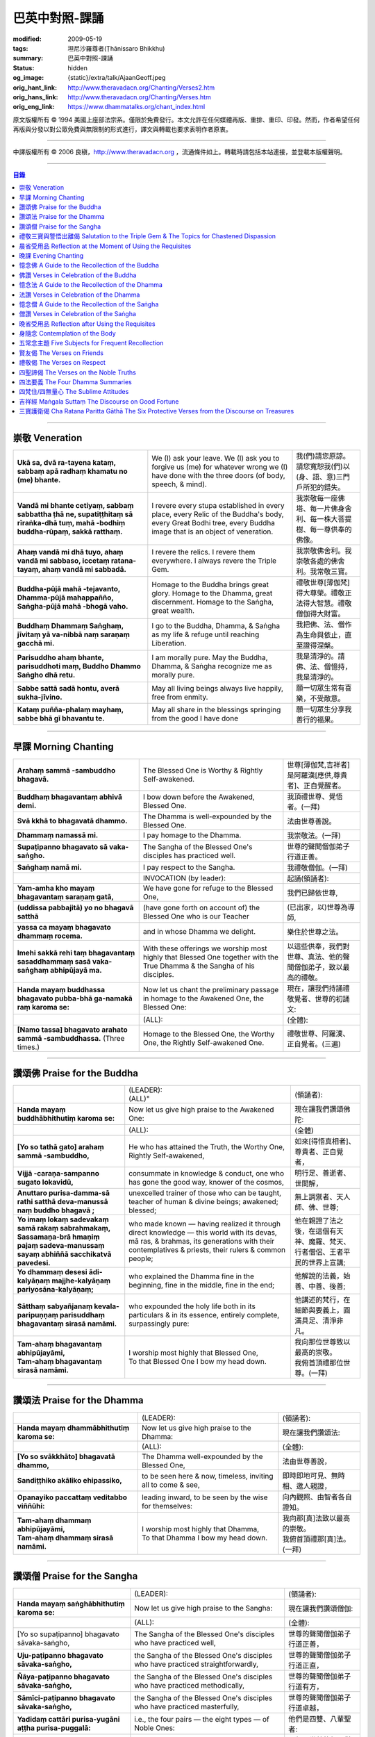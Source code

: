 巴英中對照-課誦
===============

:modified: 2009-05-19
:tags: 坦尼沙羅尊者(Ṭhānissaro Bhikkhu)
:summary: 巴英中對照-課誦
:status: hidden
:og_image: {static}/extra/talk/Ajaan\ Geoff.jpeg
:orig_hant_link: http://www.theravadacn.org/Chanting/Verses2.htm
:orig_hans_link: http://www.theravadacn.org/Chanting/Verses.htm
:orig_eng_link: https://www.dhammatalks.org/chant_index.html


.. role:: small
   :class: is-size-7


.. raw:: html

   <div class="columns">
     <div class="column has-background-grey-lighter is-two-thirds">

.. raw:: html

   <div class="container has-text-centered">
     <p class="title is-2">巴利經誦選譯</p>
     巴英中對照
     <br>
     <br>
     [英譯] 坦尼沙羅尊者
     <br>
     [中譯]良稹
     <br>
     <strong>
       from A Chanting Guide
       <br>
       by The Dhammayut Order in the United States of America
     </strong>
   </div>

.. raw:: html

   </div>
   <div class="column has-background-light">

原文版權所有 © 1994 美國上座部法宗系。僅限於免費發行。本文允許在任何媒體再版、重排、重印、印發。然而，作者希望任何再版與分發以對公眾免費與無限制的形式進行，譯文與轉載也要求表明作者原衷。

----

中譯版權所有 © 2006 良稹，http://www.theravadacn.org ，流通條件如上。轉載時請包括本站連接，並登載本版權聲明。

.. raw:: html

   </div>
   </div>

----

.. contents:: 目錄

----

.. _veneration:

崇敬 Veneration
+++++++++++++++

.. list-table::
   :class: table is-bordered is-striped is-narrow stack-th-td-on-mobile
   :widths: auto

   * - | **Ukā sa, dvā ra-tayena kataṃ, sabbaṃ apā radhaṃ khamatu no (me) bhante.**
     - | We (I) ask your leave. We (I) ask you to forgive us (me) for whatever wrong we (I) have done with the three doors (of body, speech, & mind).
     - | 我(們)請您原諒。請您寬恕我(們)以(身、語、意)三門戶所犯的錯失。

   * - | **Vandā mi bhante cetiyaṃ, sabbaṃ sabbattha ṭhā ne, supatiṭṭhitaṃ sā rīraṅka-dhā tuṃ, mahā -bodhiṃ buddha-rūpaṃ, sakkā ratthaṃ.**
     - | I revere every stupa established in every place, every Relic of the Buddha's body, every Great Bodhi tree, every Buddha image that is an object of veneration.
     - | 我崇敬每一座佛塔、每一片佛身舍利、每一株大菩提樹、每一尊供奉的佛像。

   * - | **Ahaṃ vandā mi dhā tuyo, ahaṃ vandā mi sabbaso, iccetaṃ ratana-tayaṃ, ahaṃ vandā mi sabbadā.**
     - | I revere the relics. I revere them everywhere. I always revere the Triple Gem.
     - | 我崇敬佛舍利。我崇敬各處的佛舍利。我常敬三寶。

   * - | **Buddha-pūjā  mahā -tejavanto, Dhamma-pūjā  mahappañño, Saṅgha-pūjā  mahā -bhogā vaho.**
     - | Homage to the Buddha brings great glory. Homage to the Dhamma, great discernment. Homage to the Saṅgha, great wealth.
     - | 禮敬世尊\ :small:`[薄伽梵]`\ 得大尊榮。禮敬正法得大智慧。禮敬僧伽得大財富。

   * - | **Buddhaṃ Dhammaṃ Saṅghaṃ, jīvitaṃ yā va-nibbā naṃ saraṇaṃ gacchā mi.**
     - | I go to the Buddha, Dhamma, & Saṅgha as my life & refuge until reaching Liberation.
     - | 我把佛、法、僧作為生命與依止，直至證得涅槃。

   * - | **Parisuddho ahaṃ bhante, parisuddhoti maṃ, Buddho Dhammo Saṅgho dhā retu.**
     - | I am morally pure. May the Buddha, Dhamma, & Saṅgha recognize me as morally pure.
     - | 我是清淨的。請佛、法、僧憶持，我是清淨的。

   * - | **Sabbe sattā sadā hontu, averā sukha-jīvino.**
     - | May all living beings always live happily, free from enmity.
     - | 願一切眾生常有喜樂，不受敵意。

   * - | **Kataṃ puñña-phalaṃ mayhaṃ, sabbe bhā gī bhavantu te.**
     - | May all share in the blessings springing from the good I have done
     - | 願一切眾生分享我善行的福果。

----

.. _morning-chanting:

早課 Morning Chanting
+++++++++++++++++++++

.. list-table::
   :class: table is-bordered is-striped is-narrow stack-th-td-on-mobile
   :widths: auto

   * - | **Arahaṃ sammā -sambuddho bhagavā.**
     - | The Blessed One is Worthy & Rightly Self-awakened.
     - | 世尊\ :small:`[薄伽梵,吉祥者]`\ 是阿羅漢\ :small:`[應供,尊貴者]`\ 、正自覺醒者。

   * - | **Buddhaṃ bhagavantaṃ abhivā demi.**
     - | I bow down before the Awakened, Blessed One.
     - | 我頂禮世尊、覺悟者。(一拜)

   * - | **Svā kkhā to bhagavatā dhammo.**
     - | The Dhamma is well-expounded by the Blessed One.
     - | 法由世尊善說。

   * - | **Dhammaṃ namassā mi.**
     - | I pay homage to the Dhamma.
     - | 我崇敬法。(一拜)

   * - | **Supaṭipanno bhagavato sā vaka-saṅgho.**
     - | The Sangha of the Blessed One's disciples has practiced well.
     - | 世尊的聲聞僧伽弟子行道正善。

   * - | **Saṅghaṃ namā mi.**
     - | I pay respect to the Sangha.
     - | 我禮敬僧伽。(一拜)

   * - |
     - | INVOCATION (by leader):
     - | 起誦(領誦者):

   * - | **Yam-amha kho mayaṃ bhagavantaṃ saraṇaṃ gatā,**
     - | We have gone for refuge to the Blessed One,
     - | 我們已歸依世尊,

   * - | **(uddissa pabbajitā) yo no bhagavā satthā**
     - | (have gone forth on account of) the Blessed One who is our Teacher
     - | (已出家，以)世尊為導師,

   * - | **yassa ca mayaṃ bhagavato dhammaṃ rocema.**
     - | and in whose Dhamma we delight.
     - | 樂住於世尊之法。

   * - | **Imehi sakkā rehi taṃ bhagavantaṃ sasaddhammaṃ sasā vaka-saṅghaṃ abhipūjayā ma.**
     - | With these offerings we worship most highly that Blessed One together with the True Dhamma & the Sangha of his disciples.
     - | 以這些供奉，我們對世尊、真法、他的聲聞僧伽弟子，致以最高的禮敬。

   * - | **Handa mayaṃ buddhassa bhagavato pubba-bhā ga-namakā raṃ karoma se:**
     - | Now let us chant the preliminary passage in homage to the Awakened One, the Blessed One:
     - | 現在，讓我們持誦禮敬覺者、世尊的初誦文:

   * - |
     - | (ALL):
     - | (全體):
   * - | **[Namo tassa] bhagavato arahato sammā -sambuddhassa.** (Three times.)
     - | Homage to the Blessed One, the Worthy One, the Rightly Self-awakened One.
     - | 禮敬世尊、阿羅漢、正自覺者。(三遍)

----

讚頌佛 Praise for the Buddha
++++++++++++++++++++++++++++

.. list-table::
   :class: table is-bordered is-striped is-narrow stack-th-td-on-mobile
   :widths: auto

   * - |
     - | (LEADER):
       | (ALL)"
     - | (領誦者):

   * - | **Handa mayaṃ buddhābhithutiṃ karoma se:**
     - | Now let us give high praise to the Awakened One:
     - | 現在讓我們讚頌佛陀:

   * - |
     - | (ALL):
     - | (全體)

   * - | **[Yo so tathā gato] arahaṃ sammā -sambuddho,**
     - | He who has attained the Truth, the Worthy One, Rightly Self-awakened,
     - | 如來\ :small:`[得悟真相者]`\ 、尊貴者、正自覺者，

   * - | **Vijjā -caraṇa-sampanno sugato lokavidū,**
     - | consummate in knowledge & conduct, one who has gone the good way, knower of the cosmos,
     - | 明行足、善逝者、世間解，

   * - | **Anuttaro purisa-damma-sā rathi satthā  deva-manussā naṃ buddho bhagavā ;**
     - | unexcelled trainer of those who can be taught, teacher of human & divine beings; awakened; blessed;
     - | 無上調禦者、天人師、佛、世尊;

   * - | **Yo imaṃ lokaṃ sadevakaṃ samā rakaṃ sabrahmakaṃ,**
       | **Sassamaṇa-brā hmaṇiṃ pajaṃ sadeva-manussaṃ sayaṃ abhiññā  sacchikatvā  pavedesi.**
     - | who made known — having realized it through direct knowledge — this world with its devas, mā ras, & brahmas, its generations with their contemplatives & priests, their rulers & common people;
     - | 他在親證了法之後，在這個有天神、魔羅、梵天、行者僧侶、王者平民的世界上宣講;

   * - | **Yo dhammaṃ desesi ādi-kalyāṇaṃ majjhe-kalyāṇaṃ pariyosāna-kalyāṇaṃ;**
     - | who explained the Dhamma fine in the beginning, fine in the middle, fine in the end;
     - | 他解說的法義，始善、中善、後善;

   * - | **Sātthaṃ sabyañjanaṃ kevala-paripuṇṇaṃ parisuddhaṃ bhagavantaṃ sirasā namāmi.**
     - | who expounded the holy life both in its particulars & in its essence, entirely complete, surpassingly pure:
     - | 他講述的梵行，在細節與要義上，圓滿具足、清淨非凡。

   * - | **Tam-ahaṃ bhagavantaṃ abhipūjayāmi,**
       | **Tam-ahaṃ bhagavantaṃ sirasā namāmi.**
     - | I worship most highly that Blessed One,
       | To that Blessed One I bow my head down.
     - | 我向那位世尊致以最高的崇敬。
       | 我俯首頂禮那位世尊。(一拜)

----

讚頌法 Praise for the Dhamma
++++++++++++++++++++++++++++

.. list-table::
   :class: table is-bordered is-striped is-narrow stack-th-td-on-mobile
   :widths: auto

   * - |
     - | (LEADER):
     - | (領誦者):

   * - | **Handa mayaṃ dhammābhithutiṃ karoma se:**
     - | Now let us give high praise to the Dhamma:
     - | 現在讓我們讚頌法:

   * - |
     - | (ALL):
     - | (全體):

   * - | **[Yo so svākkhāto] bhagavatā dhammo,**
     - | The Dhamma well-expounded by the Blessed One,
     - | 法由世尊善說，

   * - | **Sandiṭṭhiko akāliko ehipassiko,**
     - | to be seen here & now, timeless, inviting all to come & see,
     - | 即時即地可見、無時相、邀人親證，

   * - | **Opanayiko paccattaṃ veditabbo viññūhi:**
     - | leading inward, to be seen by the wise for themselves:
     - | 向內觀照、由智者各自證知。

   * - | **Tam-ahaṃ dhammaṃ abhipūjayāmi,**
       | **Tam-ahaṃ dhammaṃ sirasā namāmi.**
     - | I worship most highly that Dhamma,
       | To that Dhamma I bow my head down.
     - | 我向那\ :small:`[真]`\ 法致以最高的崇敬。
       | 我俯首頂禮那\ :small:`[真]`\ 法。(一拜)

----

讚頌僧 Praise for the Sangha
++++++++++++++++++++++++++++

.. list-table::
   :class: table is-bordered is-striped is-narrow stack-th-td-on-mobile
   :widths: auto

   * - |
     - | (LEADER):
     - | (領誦者):

   * - | **Handa mayaṃ saṅghābhithutiṃ karoma se:**
     - | Now let us give high praise to the Sangha:
     - | 現在讓我們讚頌僧伽:

   * - |
     - | (ALL):
     - | (全體):

   * - | [Yo so supaṭipanno] bhagavato sāvaka-saṅgho,
     - | The Sangha of the Blessed One's disciples who have practiced well,
     - | 世尊的聲聞僧伽弟子行道正善，

   * - | **Uju-paṭipanno bhagavato sāvaka-saṅgho,**
     - | the Sangha of the Blessed One's disciples who have practiced straightforwardly,
     - | 世尊的聲聞僧伽弟子行道正直，

   * - | **Ñāya-paṭipanno bhagavato sāvaka-saṅgho,**
     - | the Sangha of the Blessed One's disciples who have practiced methodically,
     - | 世尊的聲聞僧伽弟子行道有方，

   * - | **Sāmīci-paṭipanno bhagavato sāvaka-saṅgho,**
     - | the Sangha of the Blessed One's disciples who have practiced masterfully,
     - | 世尊的聲聞僧伽弟子行道卓越，

   * - | **Yadidaṃ cattāri purisa-yugāni aṭṭha purisa-puggalā:**
     - | i.e., the four pairs — the eight types — of Noble Ones:
     - | 他們是四雙、八輩聖者:

   * - | **Esa bhagavato sāvaka-saṅgho —**
     - | That is the Sangha of the Blessed One's disciples —
     - | 那便是世尊的聲聞僧伽弟子——

   * - | **Āhuneyyo pāhuneyyo dakkhiṇeyyo añjali-karaṇīyo,**
     - | worthy of gifts, worthy of hospitality, worthy of offerings, worthy of respect,
     - | 值得佈施、值得禮遇、值得供養、值得尊敬，

   * - | **Anuttaraṃ puññakkhettaṃ lokassa:**
     - | the incomparable field of merit for the world:
     - | 是世界的無上福田:

   * - | **Tam-ahaṃ saṅghaṃ abhipūjayāmi,**
       | **Tam-ahaṃ saṅghaṃ sirasā namāmi.**
     - | I worship most highly that Sangha,
       | To that Sangha I bow my head down.
     - | 我向那個僧伽致以最高的崇敬。
       | 我俯首頂禮那個僧伽。(一拜)

----

禮敬三寶與警悟出離偈 Salutation to the Triple Gem & The Topics for Chastened Dispassion
+++++++++++++++++++++++++++++++++++++++++++++++++++++++++++++++++++++++++++++++++++++++

.. list-table::
   :class: table is-bordered is-striped is-narrow stack-th-td-on-mobile
   :widths: auto

   * - |
     - | (LEADER):
     - | (領誦者):

   * - | **Handa mayaṃ ratanattayappaṇāma-gāthāyo ceva saṃvega-vatthu-paridīpaka-pāṭhañca bhaṇāma se:**
     - | Now let us recite the stanzas in salutation to the Triple Gem together with the passage on the topics inspiring a sense of chastened dispassion:
     - | 現在讓我們誦持禮敬三寶與警悟出離偈:

   * - |
     - | (ALL):
     - | (全體):

   * - | **[Buddho susuddho] karuṇā-mahaṇṇavo,**
       | **Yoccanta-suddhabbara-ñāṇa-locano,**
       | **Lokassa pāpūpakilesa-ghātako:**
       | **Vandāmi buddhaṃ aham-ādarena taṃ.**
     - | The Buddha, well-purified, with ocean-like compassion,
       | Possessed of the eye of knowledge completely purified,
       | Destroyer of the evils & corruptions of the world:
       | I revere that Buddha with devotion.
     - | 佛陀圓滿清淨，悲心似海，擁有具足清淨的智慧眼，
       | 是世間邪惡與垢染的摧毀者，我虔誠地禮敬那位佛陀。

   * - | **Dhammo padīpo viya tassa satthuno,**
       | **Yo magga-pākāmata-bhedabhinnako,**
       | **Lokuttaro yo ca tad-attha-dīpano:**
       | **Vandāmi dhammaṃ aham-ādarena taṃ.**
     - | The Teacher's Dhamma, like a lamp,
       | divided into Path, Fruition, & the Deathless,
       | both transcendent (itself) & showing the way to that goal:
       | I revere that Dhamma with devotion.
     - | 世尊之法，如一盞明燈，分爲道、果、涅槃，
       | 既自超世、又指明超世之道，我虔誠地禮敬那樣的法。

   * - | **Saṅgho sukhettābhyatikhetta-saññito,**
       | **Yo diṭṭha-santo sugatānubodhako,**
       | **Lolappahīno ariyo sumedhaso:**
       | **Vandāmi saṅghaṃ aham-ādarena taṃ.**
     - | The Sangha, called a field better than the best,
       | who have seen peace, awakening after the one gone the good way,
       | who have abandoned carelessness — the noble ones, the wise:
       | I revere that Sangha with devotion.
     - | 僧伽被稱爲無上福田，他們追隨善逝者證得寧靜、覺醒，
       | 已斷除不慎——是聖者與智者:
       | 我虔誠地禮敬那個僧伽。

   * - | **Iccevam-ekant'abhipūjaneyyakaṃ,**
       | **Vatthuttayaṃ vandayatābhisaṅkhataṃ,**
       | **Puññaṃ mayā yaṃ mama sabbupaddavā,**
       | **Mā hontu ve tassa pabhāva-siddhiyā.**
     - | By the power of the merit I have made
       | in giving reverence to the Triple Gem
       | worthy of only the highest homage,
       | may all my obstructions cease to be.
     - | 三寶值得最高的禮敬，以此崇敬三寶的福德之力，願我的一切障礙止息。

   * - | **Idha tathāgato loke uppanno arahaṃ sammā-sambuddho,**
     - | Here, One attained to the Truth, Worthy & Rightly Self-awakened, has appeared in the world,
     - | 在此，如來、阿羅漢、正自覺悟者，已現於世，

   * - | **Dhammo ca desito niyyāniko upasamiko parinibbāniko sambodhagāmī sugatappavedito.**
     - | And Dhamma is explained, leading out (of samsara), calming, tending toward total Nibbana, going to self-awakening, declared by one who has gone the good way.
     - | 所講解的法，引導出離(輪迴)、得寧靜、趨向究竟涅槃、得自覺醒、由善逝者宣說。

   * - | **Mayan-taṃ dhammaṃ sutvā evaṃ jānāma,**
     - | Having heard the Dhamma, we know this:
     - | 我們聞法而知:

   * - | **Jātipi dukkhā jarāpi dukkhā maraṇampi dukkhaṃ,**
     - | Birth is stressful, aging is stressful, death is stressful,
     - | 生苦、老苦、 死苦，

   * - | **Soka-parideva-dukkha-domanassupāyāsāpi dukkhā,**
     - | Sorrow, lamentation, pain, distress, & despair are stressful,
     - | 憂、哀、痛、悲、慘苦,

   * - | **Appiyehi sampayogo dukkho piyehi vippayogo dukkho yamp'icchaṃ na labhati tampi dukkhaṃ,**
     - | Association with things disliked is stressful, separation from things liked is stressful, not getting what one wants is stressful,
     - | 與不愛者相處苦、與愛者離別苦、所求不得苦,

   * - | **Saṅkhittena pañcupādānakkhandhā dukkhā,**
     - | In short, the five clinging-aggregates are stressful,
     - | 簡言之，五種執取之蘊苦，

   * - | **Seyyathīdaṃ:**
     - | Namely:
     - | 即:

   * - | **Rūpūpādānakkhandho,**
     - | Form as a clinging-aggregate,
     - | 色爲執蘊，

   * - | **Vedanūpādānakkhandho,**
     - | Feeling as a clinging-aggregate,
     - | 受爲執蘊，

   * - | **Saññūpādānakkhandho,**
     - | Perception as a clinging-aggregate,
     - | 想爲執蘊，

   * - | **Saṅkhārūpādānakkhandho,**
     - | Mental processes as a clinging-aggregate,
     - | 行爲執蘊，

   * - | **Viññāṇūpādānakkhandho.**
     - | Consciousness as a clinging-aggregate.
     - | 識爲執蘊，

   * - | **Yesaṃ pariññāya,**
       | **Dharamāno so bhagavā,**
       | **Evaṃ bahulaṃ sāvake vineti,**
     - | So that they might fully understand this, the Blessed One, while still alive, often instructed his listeners in this way;
     - | 世尊住世時，爲使聽衆詳解這\ :small:`[五蘊]`\ ，常如是教誨弟子，

   * - | **Evaṃ bhāgā ca panassa bhagavato sāvakesu anusāsanī,**
       | **Bahulaṃ pavattati:**
     - | Many times did he emphasize this part of his admonition:
     - | 曾多次強調這段教誡:

   * - | **"Rūpaṃ aniccaṃ,**
     - | "Form is inconstant,
     - | 色無常，

   * - | **Vedanā aniccā,**
     - | Feeling is inconstant,
     - | 受無常，

   * - | **Saññā aniccā,**
     - | Perception is inconstant,
     - | 想無常，

   * - | **Saṅkhārā aniccā,**
     - | Mental processes are inconstant,
     - | 行無常，

   * - | **Viññāṇaṃ aniccaṃ,**
     - | Consciousness is inconstant,
     - | 識無常，

   * - | **Rūpaṃ anattā,**
     - | Form is not-self,
     - | 色非我，

   * - | **Vedanā anattā,**
     - | Feeling is not-self,
     - | 受非我，

   * - | **Saññā anattā,**
     - | Perception is not-self,
     - | 想非我，

   * - | **Saṅkhārā anattā,**
     - | Mental processes are not-self,
     - | 行非我，

   * - | **Viññāṇaṃ anattā,**
     - | Consciousness is not-self,
     - | 識非我，

   * - | **Sabbe saṅkhārā aniccā,**
     - | All processes are inconstant,
     - | 諸行無常，

   * - | **Sabbe dhammā anattāti."**
     - | All phenomena are not-self."
     - | 諸法非我，

   * - | **Te** (WOMEN: **Tā**  女衆念: **Tā** )
       | **mayaṃ,**
       | **Otiṇṇāmha jātiyā jarā-maraṇena,**
       | **Sokehi paridevehi dukkhehi domanassehi upāyāsehi,**
       | **Dukkh'otiṇṇā dukkha-paretā,**
     - | All of us, beset by birth, aging, & death, by sorrows, lamentations, pains, distresses, & despairs, beset by stress, overcome with stress, (consider),
     - | 我們都爲生、老、死所困擾，爲憂、哀、痛、悲、慘所困擾，(這樣想:)

   * - | **"Appeva nām'imassa kevalassa dukkhakkhandhassa antakiriyā paññāyethāti!"**
     - | "O, that the end of this entire mass of suffering & stress might be known!"
     - | "啊，這一整團憂苦怎樣才能止息!"

   * - |
     - | * (MONKS & NOVICES):
     - | (比丘與沙彌誦):

   * - | **Cira-parinibbutampi taṃ bhagavantaṃ uddissa arahantaṃ sammā-sambuddhaṃ,**
       | **Saddhā agārasmā anagāriyaṃ pabbajitā.**
     - | Though the total Liberation of the Blessed One, the Worthy One, the Rightly Self-awakened One, was long ago, we have gone forth in faith from home to homelessness in dedication to him.
     - | 雖然世尊、阿羅漢、正自覺者入般涅槃爲時已久，我們信賴他、崇敬他而出家。

   * - | **Tasmiṃ bhagavati brahma-cariyaṃ carāma,**
     - | We practice that Blessed One's holy life,
     - | 我們修習世尊教導的梵行，

   * - | **(Bhikkhūnaṃ sikkhā-sājīva-samāpannā.**
     - | Fully endowed with the bhikkhus' training & livelihood.)
     - | (完整奉行比丘的訓練與生活。)

   * - | **Taṃ no brahma-cariyaṃ,**
       | **Imassa kevalassa dukkhakkhandhassa antakiriyāya saṃvattatu.**
     - | May this holy life of ours bring about the end of this entire mass of suffering & stress.
     - | 願我們的梵行之力，令這一整團憂苦止息。

   * - |
     - | * (OTHERS):
     - | (其餘者誦:)

   * - | **Cira-parinibbutampi taṃ bhagavantaṃ saraṇaṃ gatā,**
       | **Dhammañca bhikkhu-saṅghañca,**
     - | Though the total Liberation of the Blessed One, the Worthy One, the Rightly Self-awakened One, was long ago, we have gone for refuge in him, in the Dhamma, & in the Bhikkhu Sangha,
     - | 儘管世尊、阿羅漢、正自覺者入般涅槃為時已久，我們歸依佛、法、比丘僧伽，

   * - | **Tassa bhagavato sāsanaṃ yathā-sati yathā-balaṃ manasikaroma,**
       | **Anupaṭipajjāma,**
     - | We attend to the instruction of the Blessed One, as far as our mindfulness & strength will allow, and we practice accordingly.
     - | 我們奉行世尊的教誨，盡自己的念與力，如法修行。

   * - | **Sā sā no paṭipatti,**
       | **Imassa kevalassa dukkhakkhandhassa antakiriyāya saṃvattatu.**
     - | May this practice of ours bring about the end of this entire mass of suffering & stress.
     - | 願我們的修行之力，令這一整團憂苦止息。

----

.. _morning-reflection-requisites:

晨省受用品 Reflection at the Moment of Using the Requisites
+++++++++++++++++++++++++++++++++++++++++++++++++++++++++++

.. list-table::
   :class: table is-bordered is-striped is-narrow stack-th-td-on-mobile
   :widths: auto

   * - |
     - | (LEADER):
     - | (領誦者):

   * - | **Handa mayaṃ taṅkhaṇika-paccavekkhaṇa-pāṭhaṃ bhaṇāma se:**
     - | Now let us recite the passage for reflection at the moment (of using the requisites):
     - | 現在讓我們持誦當下省思(受用品)偈:

   * - |
     - | (ALL):
     - | (全體):

   * - | **[Paṭisaṅkhā yoniso] cīvaraṃ paṭisevāmi,**
     - | Considering it thoughtfully, I use the robe,
     - | 仔細省思，我用衣袍，

   * - | **Yāvadeva sītassa paṭighātāya,**
     - | Simply to counteract the cold,
     - | 只爲禦寒，

   * - | **Uṇhassa paṭighātāya,**
     - | To counteract the heat,
     - | 蔽熱，

   * - | **Ḍaṃsa-makasa-vātātapa-siriṃsapa-samphassānaṃ paṭighātāya,**
     - | To counteract the touch of flies, mosquitoes, wind, sun, & reptiles;
     - | 抵擋蚊蠅、風吹、日曬、爬蟲侵襲;

   * - | **Yāvadeva hirikopina-paṭicchādan'atthaṃ.**
     - | Simply for the purpose of covering the parts of the body that cause shame.
     - | 只爲遮蔽私處。

   * - | **Paṭisaṅkhā yoniso piṇḍapātaṃ paṭisevāmi,**
     - | Considering it thoughtfully, I use alms food,
     - | 仔細省思，我用缽食，

   * - | **Neva davāya na madāya na maṇḍanāya na vibhūsanāya,**
     - | Not playfully, nor for intoxication, nor for putting on bulk, nor for beautification,
     - | 非爲玩樂、非爲縱情、非爲增重、非爲美化，

   * - | **Yāvadeva imassa kāyassa ṭhitiyā yāpanāya vihiṃsuparatiyā brahma-cariyānuggahāya,**
     - | But simply for the survival & continuance of this body, for ending its afflictions, for the support of the holy life,
     - | 只爲這個色身的生存與維持、爲止其傷痛、爲繼續梵行，

   * - | **Iti purāṇañca vedanaṃ paṭihaṅkhāmi navañca vedanaṃ na uppādessāmi,**
     - | (Thinking,) Thus will I destroy old feelings (of hunger) and not create new feelings (from overeating).
     - | (要這樣思索:) 因此我要消除舊的(饑餓)之感，不造新的(飽漲)之感。

   * - | **Yātrā ca me bhavissati anavajjatā ca phāsu-vihāro cāti.**
     - | I will maintain myself, be blameless, & live in comfort.
     - | 我要自律、無咎、安住。

   * - | **Paṭisaṅkhā yoniso senāsanaṃ paṭisevāmi,**
     - | Considering it thoughtfully, I use the lodging,
     - | 仔細省思，我用房舍，

   * - | **Yāvadeva sītassa paṭighātāya,**
     - | Simply to counteract the cold,
     - | 只爲禦寒，

   * - | **Uṇhassa paṭighātāya,**
     - | To counteract the heat,
     - | 蔽熱，

   * - | **Ḍaṃsa-makasa-vātātapa-siriṃsapa-samphassānaṃ paṭighātāya,**
     - | To counteract the touch of flies, mosquitoes, wind, sun, & reptiles;
     - | 抵擋蚊蠅、風吹、日曬、爬蟲侵襲;

   * - | **Yāvadeva utuparissaya-vinodanaṃ paṭisallānārām'atthaṃ.**
     - | Simply for protection from the inclemencies of weather and for the enjoyment of seclusion.
     - | 只爲抵擋不良氣候、利於獨居。

   * - | **Paṭisaṅkhā yoniso gilāna-paccaya-bhesajja-parikkhāraṃ paṭisevāmi,**
     - | Considering them thoughtfully, I use medicinal requisites for curing the sick,
     - | 仔細省思，我用藥品治療疾病，

   * - | **Yāvadeva uppannānaṃ veyyābādhikānaṃ vedanānaṃ paṭighātāya,**
     - | Simply to counteract any pains of illness that have arisen,
     - | 只爲抵擋已有的病痛，

   * - | **Abyāpajjha-paramatāyāti.**
     - | And for maximum freedom from disease.
     - | 也爲盡量免染疾症。

----

.. _evening-chanting:

晚課 Evening Chanting
+++++++++++++++++++++

.. list-table::
   :class: table is-bordered is-striped is-narrow stack-th-td-on-mobile
   :widths: auto

   * - | **Arahaṃ sammā-sambuddho bhagavā.**
     - | The Blessed One is Worthy & Rightly Self-awakened.
     - | 世尊是尊貴的正自覺醒者。

   * - | **Buddhaṃ bhagavantaṃ abhivādemi.**
     - | I bow down before the Awakened, Blessed One.
     - | 我禮敬世尊、覺悟者。(一拜)

   * - | **Svākkhāto bhagavatā dhammo.**
     - | The Dhamma is well-expounded by the Blessed One.
     - | 法由世尊善爲解說。

   * - | **Dhammaṃ namassāmi.**
     - | I pay homage to the Dhamma.
     - | 我禮敬法。(一拜)

   * - | **Supaṭipanno bhagavato sāvaka-saṅgho.**
     - | The Sangha of the Blessed One's disciples has practiced well.
     - | 世尊的聲聞僧伽弟子行道正善。

   * - | **Saṅghaṃ namāmi.**
     - | I pay respect to the Sangha.
     - | 我禮敬僧伽。(一拜)

   * - |
     - | INVOCATION (by leader):
     - | 起誦(領誦者):

   * - | **Yam-amha kho mayaṃ bhagavantaṃ saraṇaṃ gatā,**
     - | We have gone for refuge to the Blessed One,
     - | 我們已歸依世尊,

   * - | **(uddissa pabbajitā) yo no bhagavā satthā**
     - | (have gone forth on account of) the Blessed One who is our Teacher
     - | (已出家，以)世尊爲導師,

   * - | **yassa ca mayaṃ bhagavato dhammaṃ rocema.**
     - | and in whose Dhamma we delight.
     - | 樂住於世尊之法。

   * - | **Imehi sakkārehi taṃ bhagavantaṃ sasaddhammaṃ sasāvaka-saṅghaṃ abhipūjayāma.**
     - | With these offerings we worship most highly that Blessed One together with the True Dhamma & the Saṅgha of his disciples.
     - | 以這些供奉，我們對世尊、真法、他的弟子僧伽，致以最高的禮敬。

   * - | **Handadāni mayantaṃ bhagavantaṃ vācāya abhigāyituṃ pubba-bhāga-namakārañceva buddhānussati-nayañca karoma se:**
     - | Now let us chant the preliminary passage in homage to the Blessed One, together with the guide to the recollection of the Buddha:
     - | 現在，讓我們誦持禮敬世尊與憶念佛陀的偈句:

   * - |
     - | (ALL):
     - | (全體):

   * - | **[Namo tassa] bhagavato arahato sammā-sambuddhassa.** (Three times.)
     - | Homage to the Blessed One, the Worthy One, the Rightly Self-awakened One.
     - | 禮敬世尊、阿羅漢、正自覺者。(三遍)

----

憶念佛 A Guide to the Recollection of the Buddha
++++++++++++++++++++++++++++++++++++++++++++++++

.. list-table::
   :class: table is-bordered is-striped is-narrow stack-th-td-on-mobile
   :widths: auto

   * - | **[Taṃ kho pana bhagavantaṃ] evaṃ kalyāṇo kitti-saddo abbhuggato,**
     - | This fine report of the Blessed One's reputation has spread far & wide:
     - | 世尊的盛名廣傳:

   * - | **Itipi so bhagavā arahaṃ sammā-sambuddho,**
     - | He is a Blessed One, a Worthy One, a Rightly Self-awakened One,
     - | 他是一位世尊、尊貴者、正自覺者、

   * - | **Vijjā-caraṇa-sampanno sugato lokavidū,**
     - | consummate in knowledge & conduct, one who has gone the good way, knower of the cosmos,
     - | 明行足、善逝者、世間解、

   * - | **Anuttaro purisa-damma-sārathi satthā deva-manussānaṃ buddho bhagavāti.**
     - | unexcelled trainer of those who can be taught, teacher of human & divine beings; awakened; blessed.
     - | 無上調禦者、人天之師、佛、世尊。

----

佛讚 Verses in Celebration of the Buddha
++++++++++++++++++++++++++++++++++++++++

.. list-table::
   :class: table is-bordered is-striped is-narrow stack-th-td-on-mobile
   :widths: auto

   * - |
     - | (LEADER):
     - | (領誦者):

   * - | **Handa mayaṃ buddhābhigītiṃ karoma se:**
     - | Now let us chant in celebration of the Buddha:
     - | 現在讓我們讚頌佛陀:

   * - |
     - | (ALL):
     - | (全體):

   * - | **[Buddh'vārahanta]-varatādiguṇābhiyutto,**
     - | The Buddha, endowed with such virtues as highest worthiness:
     - | 佛陀擁有崇高的美德:

   * - | **Suddhābhiñāṇa-karuṇāhi samāgatatto,**
     - | In him, purity, supreme knowledge, & compassion converge.
     - | 集清淨、無上智慧、慈悲於一身。

   * - | **Bodhesi yo sujanataṃ kamalaṃ va sūro,**
     - | He awakens good people like the sun does the lotus.
     - | 他使善士覺醒，如日照使蓮花盛開。

   * - | **Vandām'ahaṃ tam-araṇaṃ sirasā jinendaṃ.**
     - | I revere with my head that Peaceful One, the Conqueror Supreme.
     - | 我頂禮寧靜者、無上調禦者。

   * - | **Buddho yo sabba-pāṇīnaṃ**
       | **Saraṇaṃ khemam-uttamaṃ.**
     - | The Buddha who for all beings is the secure, the highest refuge,
     - | 佛陀是一切衆生安全、至高的歸依處，

   * - | **Paṭhamānussatiṭṭhānaṃ**
       | **Vandāmi taṃ sirenahaṃ,**
     - | The first theme for recollection: I revere him with my head.
     - | 第一次憶念，我俯首頂禮他。

   * - | **Buddhassāhasmi dāso** (*WOMEN* 女衆念: **dāsī**) **va**
       | **Buddho me sāmikissaro.**
     - | I am the Buddha's servant, the Buddha is my sovereign master,
     - | 我是佛的僕侍，佛陀是我的主導宗師，

   * - | **Buddho dukkhassa ghātā ca**
       | **Vidhātā ca hitassa me.**
     - | The Buddha is a destroyer of suffering & a provider of welfare for me.
     - | 佛陀爲我摧毀苦，給我幸福。

   * - | **Buddhassāhaṃ niyyādemi**
       | **Sarīrañjīvitañcidaṃ.**
     - | To the Buddha I dedicate this body & this life of mine.
     - | 我對佛陀奉獻此身此世。

   * - | **Vandanto'haṃ (Vandantī'haṃ) carissāmi**
       | **Buddhasseva subodhitaṃ.**
     - | I will fare with reverence for the Buddha's genuine Awakening.
     - | 我將奉行對佛陀真悟的崇敬。

   * - | **N'atthi me saraṇaṃ aññaṃ,**
       | **Buddho me saraṇaṃ varaṃ:**
     - | I have no other refuge, the Buddha is my foremost refuge:
     - | 我別無依止，佛陀是我的至高依止:

   * - | **Etena sacca-vajjena,**
       | **Vaḍḍheyyaṃ satthu-sāsane.**
     - | By the speaking of this truth, may I grow in the Teacher's instruction.
     - | 以此真語之力，願我在尊師的教誨中成長。

   * - | **Buddhaṃ me vandamānena (vandamānāya)**
       | **Yaṃ puññaṃ pasutaṃ idha,**
       | **Sabbe pi antarāyā me,**
       | **Māhesuṃ tassa tejasā.**
     - | Through the power of the merit here produced by my reverence for the Buddha, may all my obstructions cease to be.
     - | 以我在此禮敬佛陀的福德之力，願我的一切障礙止息。

   * - |
     - | (BOW DOWN AND SAY):
     - | (俯首頂禮並誦):

   * - | **Kāyena vācāya va cetasā vā, Buddhe kukammaṃ pakataṃ mayā yaṃ,**
       | **Buddho paṭiggaṇhatu accayantaṃ,**
       | **Kālantare saṃvarituṃ va buddhe.**
     - | Whatever bad kamma I have done to the Buddha
       | by body, by speech, or by mind,
       | may the Buddha accept my admission of it,
       | so that in the future I may show restraint toward the Buddha.
     - | 凡是我對佛所作的任何惡業，無論身、語、意，
       | 願佛陀接受我的認錯，未來我會對佛陀恭敬謹慎。

----

憶念法 A Guide to the Recollection of the Dhamma
++++++++++++++++++++++++++++++++++++++++++++++++

.. list-table::
   :class: table is-bordered is-striped is-narrow stack-th-td-on-mobile
   :widths: auto

   * - |
     - | (LEADER):
     - | (領誦者):

   * - | **Handa mayaṃ dhammānussati-nayaṃ karoma se:**
     - | Now let us recite the guide to the recollection of the Dhamma:
     - | 現在讓我們誦持憶念法的偈句:

   * - |
     - | (ALL):
     - | (全體):

   * - | **[Svākkhāto] bhagavatā dhammo,**
     - | The Dhamma is well-expounded by the Blessed One,
     - | 法由世尊善爲解說，

   * - | **Sandiṭṭhiko akāliko ehipassiko,**
     - | to be seen here & now, timeless, inviting all to come & see,
     - | 即時即地可見、無時相、邀人親證，

   * - | **Opanayiko paccattaṃ veditabbo viññūhīti.**
     - | leading inward, to be seen by the wise for themselves.
     - | 向內觀照、由智者各自證知。

----

法讚 Verses in Celebration of the Dhamma
++++++++++++++++++++++++++++++++++++++++

.. list-table::
   :class: table is-bordered is-striped is-narrow stack-th-td-on-mobile
   :widths: auto

   * - |
     - | (LEADER):
     - | (領誦者):

   * - | **Handa mayaṃ dhammābhigītiṃ karoma se:**
     - | Now let us chant in celebration of the Dhamma:
     - | 現在讓我們讚頌法:

   * - |
     - | (ALL):
     - | (全體):

   * - | **[Svākkhātatā]diguṇa-yogavasena seyyo,**
     - | Superior, through having such virtues as being well-expounded,
     - | 法義殊勝、有功德、已善爲解說，

   * - | **Yo magga-pāka-pariyatti-vimokkha-bhedo,**
     - | Divided into Path & Fruit, study & emancipation,
     - | 可分爲道、果、學問與解脫，

   * - | **Dhammo kuloka-patanā tadadhāri-dhārī.**
     - | The Dhamma protects those who hold to it from falling into miserable worlds.
     - | 持法者受法的保護，免墜惡道。

   * - | **Vandām'ahaṃ tama-haraṃ vara-dhammam-etaṃ.**
     - | I revere that foremost Dhamma, the destroyer of darkness.
     - | 我崇敬那樣的卓越之法，驅除黑暗之法。

   * - | **Dhammo yo sabba-pāṇīnaṃ**
       | **Saraṇaṃ khemam-uttamaṃ.**
     - | The Dhamma that for all beings is the secure, the highest refuge,
     - | 法是一切衆生安全、至高的歸依處，

   * - | **Dutiyānussatiṭṭhānaṃ**
       | **Vandāmi taṃ sirenahaṃ,**
     - | The second theme for recollection: I revere it with my head.
     - | 第二次憶念，我俯首頂禮它。

   * - | **Dhammassāhasmi dāso (dāsī) va**
       | **Dhammo me sāmikissaro.**
     - | I am the Dhamma's servant, the Dhamma is my sovereign master,
     - | 我是法的僕侍，法是我的主導宗師，

   * - | **Dhammo dukkhassa ghātā ca**
       | **Vidhātā ca hitassa me.**
     - | The Dhamma is a destroyer of suffering & a provider of welfare for me.
     - | 法爲我摧毀苦，給我幸福。

   * - | **Dhammassāhaṃ niyyādemi**
       | **Sarīrañjīvitañcidaṃ.**
     - | To the Dhamma I dedicate this body & this life of mine.
     - | 我對法奉獻此身此世。

   * - | **Vandanto'haṃ (Vandantī'haṃ) carissāmi**
       | **Dhammasseva sudhammataṃ.**
     - | I will fare with reverence for the Dhamma's genuine rightness.
     - | 我將奉行對法義真理的崇敬。

   * - | **N'atthi me saraṇaṃ aññaṃ,**
       | **Dhammo me saraṇaṃ varaṃ:**
     - | I have no other refuge, the Dhamma is my foremost refuge:
     - | 我別無依止，法是我的至高依止:

   * - | **Etena sacca-vajjena,**
       | **Vaḍḍheyyaṃ satthu-sāsane.**
     - | By the speaking of this truth, may I grow in the Teacher's instruction.
     - | 以此真語之力，願我在導師的教誨中成長。

   * - | **Dhammaṃ me vandamānena (vandamānāya)**
       | **Yaṃ puññaṃ pasutaṃ idha,**
       | **Sabbe pi antarāyā me,**
       | **Māhesuṃ tassa tejasā.**
     - | Through the power of the merit here produced by my reverence for the Dhamma, may all my obstructions cease to be.
     - | 以我在此禮敬法的福德之力，願我的一切障礙止息。

   * - |
     - | (BOW DOWN AND SAY):
     - | (俯首頂禮，並念誦):

   * - | **Kāyena vācāya va cetasā vā,**
       | **Dhamme kukammaṃ pakataṃ mayā yaṃ,**
       | **Dhammo paṭiggaṇhatu accayantaṃ,**
       | **Kālantare saṃvarituṃ va dhamme.**
     - | Whatever bad kamma I have done to the Dhamma
       | by body, by speech, or by mind,
       | may the Dhamma accept my admission of it,
       | so that in the future I may show restraint toward the Dhamma.
     - | 凡是我對法所作的任何惡業，無論身、語、意，
       | 願法接受我的認錯，未來我會對法恭敬謹慎。

----

憶念僧 A Guide to the Recollection of the Saṅgha
++++++++++++++++++++++++++++++++++++++++++++++++

.. list-table::
   :class: table is-bordered is-striped is-narrow stack-th-td-on-mobile
   :widths: auto

   * - |
     - | (LEADER):
     - | (領誦者):

   * - | **Handa mayaṃ saṅghānussati-nayaṃ karoma se:**
     - | Now let us recite the guide to the recollection of the Saṅgha:
     - | 現在讓我們誦持憶念僧伽的偈句:

   * - |
     - | (ALL):
     - | (全體):

   * - | **[Supaṭipanno] bhagavato sāvaka-saṅgho,**
     - | The Saṅgha of the Blessed One's disciples who have practiced well,
     - | 世尊的聲聞僧伽弟子行道正善，

   * - | **Uju-paṭipanno bhagavato sāvaka-saṅgho,**
     - | the Saṅgha of the Blessed One's disciples who have practiced straightforwardly,
     - | 世尊的聲聞僧伽弟子行道正直，

   * - | **Ñāya-paṭipanno bhagavato sāvaka-saṅgho,**
     - | the Saṅgha of the Blessed One's disciples who have practiced methodically,
     - | 世尊的聲聞僧伽弟子行道有方，

   * - | **Sāmīci-paṭipanno bhagavato sāvaka-saṅgho,**
     - | the Saṅgha of the Blessed One's disciples who have practiced masterfully,
     - | 世尊的聲聞僧伽弟子行道卓越，

   * - | **Yadidaṃ cattāri purisa-yugāni aṭṭha purisa-puggalā:**
     - | i.e., the four pairs — the eight types — of Noble Ones:
     - | 他們是四雙、八輩聖者:

   * - | **Esa bhagavato sāvaka-saṅgho —**
     - | That is the Saṅgha of the Blessed One's disciples —
     - | 那便是世尊的聲聞僧伽弟子——

   * - | **Āhuneyyo pāhuneyyo dakkhiṇeyyo añjali-karaṇīyo,**
     - | worthy of gifts, worthy of hospitality, worthy of offerings, worthy of respect,
     - | 值得佈施、值得禮遇、值得供養、值得尊敬，

   * - | **Anuttaraṃ puññakkhettaṃ lokassāti.**
     - | the incomparable field of merit for the world.
     - | 是世界的無上福田:

----

僧讚 Verses in Celebration of the Saṅgha
++++++++++++++++++++++++++++++++++++++++

.. list-table::
   :class: table is-bordered is-striped is-narrow stack-th-td-on-mobile
   :widths: auto

   * - |
     - | (LEADER):
     - | (領誦者):

   * - | **Handa mayaṃ saṅghābhigītiṃ karoma se:**
     - | Now let us chant in celebration of the Saṅgha:
     - | 現在讓我們讚頌僧伽:

   * - |
     - | (ALL):
     - | (全體):

   * - | **[Saddhammajo] supaṭipatti-guṇādiyutto,**
     - | Born of the true Dhamma, endowed with such virtues as good practice,
     - | 由真法而生，有這般善行修持的功德，

   * - | **Yoṭṭhābbidho ariya-puggala-saṅgha-seṭṭho,**
     - | The supreme Saṅgha formed of the eight types of Noble Ones,
     - | 無上僧伽由八輩聖者組成，

   * - | **Sīlādidhamma-pavarāsaya-kāya-citto:**
     - | Guided in body & mind by such principles as morality:
     - | 以戒德指導身與心:

   * - | **Vandām'ahaṃ tam-ariyāna-gaṇaṃ susuddhaṃ.**
     - | I revere that group of Noble Ones well-purified.
     - | 我崇敬清淨的聖者僧團。

   * - | **Saṅgho yo sabba-pāṇīnaṃ**
       | **Saraṇaṃ khemam-uttamaṃ.**
     - | The Saṅgha that for all beings is the secure, the highest refuge,
     - | 僧伽是一切衆生安全、至高的歸依處，

   * - | **Tatiyānussatiṭṭhānaṃ**
       | **Vandāmi taṃ sirenahaṃ,**
     - | The third theme for recollection: I revere it with my head.
     - | 第三次憶念，我俯首頂禮它。

   * - | **Saṅghassāhasmi dāso (dāsī) va**
       | **Saṅgho me sāmikissaro.**
     - | I am the Saṅgha's servant, the Saṅgha is my sovereign master,
     - | 我是僧伽的僕侍，僧伽是我的主導宗師，

   * - | **Saṅgho dukkhassa ghātā ca**
       | **Vidhātā ca hitassa me.**
     - | The Saṅgha is a destroyer of suffering & a provider of welfare for me.
     - | 僧伽爲我摧毀苦，給我幸福。

   * - | **Saṅghassāhaṃ niyyādemi**
       | **Sarīrañjīvitañcidaṃ.**
     - | To the Saṅgha I dedicate this body & this life of mine.
     - | 我對僧伽奉獻此身此世。

   * - | **Vandanto'haṃ (Vandantī'haṃ) carissāmi**
       | **Saṅghassopaṭipannataṃ.**
     - | I will fare with reverence for the Saṅgha's good practice.
     - | 我將奉行對僧伽善修的崇敬。

   * - | **N'atthi me saraṇaṃ aññaṃ,**
       | **Saṅgho me saraṇaṃ varaṃ:**
     - | I have no other refuge, the Saṅgha is my foremost refuge:
     - | 我別無依止，僧伽是我的至高依止:

   * - | **Etena sacca-vajjena,**
       | **Vaḍḍheyyaṃ satthu-sāsane.**
     - | By the speaking of this truth, may I grow in the Teacher's instruction.
     - | 以此真語之力，願我在導師的教誨中成長。

   * - | **Saṅghaṃ me vandamānena (vandamānāya)**
       | **Yaṃ puññaṃ pasutaṃ idha,**
       | **Sabbe pi antarāyā me,**
       | **Māhesuṃ tassa tejasā.**
     - | Through the power of the merit here produced by my reverence for the Saṅgha, may all my obstructions cease to be.
     - | 以我在此禮敬僧伽的福德之力，願我的一切障礙止息。

   * - |
     - | (BOW DOWN AND SAY):
     - | (俯首頂禮，並念誦):

   * - | **Kāyena vācāya va cetasā vā,**
       | **Saṅghe kukammaṃ pakataṃ mayā yaṃ,**
       | **Saṅgho paṭiggaṇhatu accayantaṃ,**
       | **Kālantare saṃvarituṃ va saṅghe.**
     - | Whatever bad kamma I have done to the Saṅgha
       | by body, by speech, or by mind,
       | may the Saṅgha accept my admission of it,
       | so that in the future I may show restraint toward the Saṅgha.
     - | 凡是我對僧伽所作的任何惡業，無論身、語、意，
       | 願僧伽接受我的認錯，未來我會對僧伽恭敬謹慎。

----

.. _evening-reflection-requisites:

晚省受用品 Reflection after Using the Requisites
++++++++++++++++++++++++++++++++++++++++++++++++

.. list-table::
   :class: table is-bordered is-striped is-narrow stack-th-td-on-mobile
   :widths: auto

   * - |
     - | (LEADER):
     - | (領誦者):

   * - | **Handa mayaṃ atīta-paccavekkhaṇa-pāṭhaṃ bhaṇāma se:**
     - | Now let us recite the passage for reflection on the past (use of the requisites):
     - | 現在讓我們持誦過後省思(受用品)偈:

   * - |
     - | (ALL):
     - | (全體):

   * - | **[Ajja mayā] apaccavekkhitvā yaṃ cīvaraṃ paribhuttaṃ,**
     - | Whatever robe I used today without consideration,
     - | 凡是今日我未經省思而用的衣袍，

   * - | **Taṃ yāvadeva sītassa paṭighātāya,**
     - | Was simply to counteract the cold,
     - | 只爲禦寒，

   * - | **Uṇhassa paṭighātāya,**
     - | To counteract the heat,
     - | 蔽熱，

   * - | **Ḍaṃsa-makasa-vātātapa-siriṃsapa-samphassānaṃ paṭighātāya,**
     - | To counteract the touch of flies, mosquitoes, wind, sun, & reptiles;
     - | 抵擋蚊蠅、風吹、日曬、爬蟲的侵襲;

   * - | **Yāvadeva hirikopina-paṭicchādan'atthaṃ.**
     - | Simply for the purpose of covering the parts of the body that cause shame.
     - | 只爲遮蔽私處。

   * - | **Ajja mayā apaccavekkhitvā yo piṇḍapatto paribhutto,**
     - | Whatever alms food I used today without consideration,
     - | 凡是今日我未經省思而用的缽食，

   * - | **So neva davāya na madāya na maṇḍanāya na vibhūsanāya,**
     - | Was not used playfully, nor for intoxication, nor for putting on bulk, nor for beautification,
     - | 非爲玩樂、非爲縱情、非爲增重、非爲美化，

   * - | **Yāvadeva imassa kāyassa ṭhitiyā yāpanāya vihiṃsuparatiyā brahma-cariyānuggahāya,**
     - | But simply for the survival & continuance of this body, for ending its afflictions, for the support of the holy life,
     - | 只爲這個色身的生存與維持、爲止其傷痛、爲繼續梵行，

   * - | **Iti purāṇañca vedanaṃ paṭihaṅkhāmi navañca vedanaṃ na uppādessāmi,**
     - | (Thinking,) Thus will I destroy old feelings (of hunger) and not create new feelings (from overeating).
     - | (要這樣思索:) 因此我要消除舊的(饑餓)之感，不造新的(飽漲)之感。

   * - | **Yātrā ca me bhavissati anavajjatā ca phāsu-vihāro cāti.**
     - | I will maintain myself, be blameless, & live in comfort.
     - | 我要自律、無咎、安住。

   * - | **Ajja mayā apaccavekkhitvā yaṃ senāsanaṃ paribhuttaṃ,**
     - | Whatever lodging I used today without consideration,
     - | 凡是今日我未經省思而用的房舍，

   * - | **Taṃ yāvadeva sītassa paṭighātāya,**
     - | Was simply to counteract the cold,
     - | 只爲禦寒，

   * - | **Uṇhassa paṭighātāya,**
     - | To counteract the heat,
     - | 蔽熱，

   * - | **Ḍaṃsa-makasa-vātātapa-siriṃsapa-samphassānaṃ paṭighātāya,**
     - | To counteract the touch of flies, mosquitoes, wind, sun, & reptiles;
     - | 抵擋蚊蠅、風吹、日曬、爬蟲侵襲;

   * - | **Yāvadeva utuparissaya-vinodanaṃ paṭisallānārām'atthaṃ.**
     - | Simply for protection from the inclemencies of weather and for the enjoyment of seclusion.
     - | 只爲抵擋不良氣候、利於獨居。

   * - | **Ajja mayā apaccavekkhitvā yo gilāna-paccaya-bhesajja-parikkhāro paribhutto,**
     - | Whatever medicinal requisite for curing the sick I used today without consideration,
     - | 今日我未經省思而用的治病之藥，

   * - | **So yāvadeva uppannānaṃ veyyābādhikānaṃ vedanānaṃ paṭighātāya,**
     - | Was simply to counteract any pains of illness that had arisen,
     - | 只爲抵擋已有的病痛，

   * - | **Abyāpajjha-paramatāyāti.**
     - | And for maximum freedom from disease.
     - | 也爲盡量避染疾症。

----

.. _body:

身隨念 Contemplation of the Body
++++++++++++++++++++++++++++++++

.. list-table::
   :class: table is-bordered is-striped is-narrow stack-th-td-on-mobile
   :widths: auto

   * - |
     - | (LEADER):
     - | (領誦者):

   * - | **Handa mayaṃ kāyagatā-sati-bhāvanā-pāṭhaṃ bhaṇāma se:**
     - | Let us now recite the passage on mindfulness immersed in the body.
     - | 讓我們誦持身隨念。

   * - |
     - | (ALL):
     - | (全體):

   * - | **Ayaṃ kho me kāyo,**
     - | This body of mine,
     - | 我的這個色身，

   * - | **Uddhaṃ pādatalā,**
     - | from the soles of the feet on up,
     - | 自足底而上，

   * - | **Adho kesa-matthakā,**
     - | from the crown of the head on down,
     - | 自頭頂而下，

   * - | **Taca-pariyanto,**
     - | surrounded by skin,
     - | 爲皮膚包裹，

   * - | **Pūro nānappakārassa asucino,**
     - | filled with all sorts of unclean things.
     - | 盛滿了種種不淨之物。

   * - | **Atthi imasmiṃ kāye:**
     - | In this body there is:
     - | 這個色身裡有:

   * - | **Kesā**
     - | Hair of the head,
     - | 頭髮，

   * - | **Lomā**
     - | Hair of the body,
     - | 體毛，

   * - | **Nakhā**
     - | Nails,
     - | 指甲，

   * - | **Dantā**
     - | Teeth,
     - | 牙齒，

   * - | **Taco**
     - | Skin,
     - | 皮膚，

   * - | **Maṃsaṃ**
     - | Flesh,
     - | 肉，

   * - | **Nhārū**
     - | Tendons,
     - | 筋，

   * - | **Aṭṭhī**
     - | Bones,
     - | 骨，

   * - | **Aṭṭhimiñjaṃ**
     - | Bone marrow,
     - | 骨髓，

   * - | **Vakkaṃ**
     - | Spleen,
     - | 脾，

   * - | **Hadayaṃ**
     - | Heart,
     - | 心，

   * - | **Yakanaṃ**
     - | Liver,
     - | 肝，

   * - | **Kilomakaṃ**
     - | Membranes,
     - | 隔膜，

   * - | **Pihakaṃ**
     - | Kidneys,
     - | 腎，

   * - | **Papphāsaṃ**
     - | Lungs,
     - | 肺，

   * - | **Antaṃ**
     - | Large intestines,
     - | 大腸，

   * - | **Antaguṇaṃ**
     - | Small intestines,
     - | 小腸，

   * - | **Udariyaṃ**
     - | Gorge,
     - | 胃中物，

   * - | **Karīsaṃ**
     - | Feces,
     - | 屎，

   * - | **Matthake matthaluṅgaṃ**
     - | Brain,
     - | 腦，

   * - | **Pittaṃ**
     - | Gall,
     - | 膽汁，

   * - | **Semhaṃ**
     - | Phlegm,
     - | 痰，

   * - | **Pubbo**
     - | Lymph,
     - | 淋巴液，

   * - | **Lohitaṃ**
     - | Blood,
     - | 血，

   * - | **Sedo**
     - | Sweat,
     - | 汗，

   * - | **Medo**
     - | Fat,
     - | 脂，

   * - | **Assu**
     - | Tears,
     - | 淚，

   * - | **Vasā**
     - | Oil,
     - | 油，

   * - | **Kheḷo**
     - | Saliva,
     - | 唾液，

   * - | **Siṅghāṇikā**
     - | Mucus,
     - | 黏液，

   * - | **Lasikā**
     - | Oil in the joints,
     - | 關節潤滑液，

   * - | **Muttaṃ**
     - | Urine.
     - | 尿。

   * - | **Evam-ayaṃ me kāyo:**
     - | Such is this body of mine:
     - | 這便是我的色身:

   * - | **Uddhaṃ pādatalā,**
     - | from the soles of the feet on up,
     - | 自足底而上，

   * - | **Adho kesa-matthakā,**
     - | from the crown of the head on down,
     - | 自頭頂而下，

   * - | **Taca-pariyanto,**
     - | surrounded by skin,
     - | 由皮膚包裹，

   * - | **Pūro nānappakārassa asucino.**
     - | filled with all sorts of unclean things.
     - | 盛滿了種種不潔之物。

----

.. _five:

五常念主題 Five Subjects for Frequent Recollection
++++++++++++++++++++++++++++++++++++++++++++++++++

.. list-table::
   :class: table is-bordered is-striped is-narrow stack-th-td-on-mobile
   :widths: auto

   * - |
     - | (LEADER):
     - | (領誦者):

   * - | **Handa mayaṃ abhiṇha-paccavekkhaṇa-pāthaṃ bhaṇāma se:**
     - | Let us now recite the passage for frequent recollection:
     - | 現在讓我們誦持常念之偈:

   * - |
     - | (ALL):
     - | (全體):

   * - | **Jarā-dhammomhi jaraṃ anatīto.**
     - | I am subject to aging. Aging is unavoidable.
     - | 我會經歷衰老，衰老不可避免。

   * - | **Byādhi-dhammomhi byādhiṃ anatīto.**
     - | I am subject to illness. Illness is unavoidable.
     - | 我會經歷疾病，疾病不可避免。

   * - | **Maraṇa-dhammomhi maraṇaṃ anatīto.**
     - | I am subject to death. Death is unavoidable.
     - | 我會經歷死亡，死亡不可避免。

   * - | **Sabbehi me piyehi manāpehi nānā-bhāvo vinā-bhāvo.**
     - | I will grow different, separate from all that is dear & appealing to me.
     - | 我會變得與過去不同，與一切可親可愛的人事分離。

   * - | **Kammassakomhi kamma-dāyādo kamma-yoni kamma-bandhu kamma-paṭisaraṇo.**
     - | I am the owner of my actions, heir to my actions, born of my actions, related through my actions, and live dependent on my actions.
     - | 我是自己的業的主人、業的繼承人、因我的業而生、由我的業相聯、依我的業而活。

   * - | **Yaṃ kammaṃ karissāmi kalyāṇaṃ vā pāpakaṃ vā tassa dāyādo bhavissāmi.**
     - | Whatever I do, for good or for evil, to that will I fall heir.
     - | 無論我做什麽，是善是惡，我自受業報。

   * - | **Evaṃ amhehi abhiṇhaṃ paccavekkhitabbaṃ.**
     - | We should often reflect on this.
     - | 我們應當常作此念。

----

.. _friend:

賢友偈 The Verses on Friends
++++++++++++++++++++++++++++

.. list-table::
   :class: table is-bordered is-striped is-narrow stack-th-td-on-mobile
   :widths: auto

   * - | **Aññadatthu haro mitto**
     - | One who makes friends only to cheat them,
     - | 交友只爲欺詐的人、

   * - | **Yo ca mitto vacī-paramo,**
     - | one who is good only in word,
     - | 言而無信的人、

   * - | **Anupiyañca yo āhu,**
     - | one who flatters & cajoles,
     - | 阿諛哄騙的人、

   * - | **Apāyesu ca yo sakhā,**
     - | and a companion in ruinous fun:
     - | 追求有害娛樂的同伴:

   * - | **Ete amitte cattāro**
       | **Iti viññāya paṇḍito**
     - | These four the wise know as non-friends.
     - | 這四類，智者知其非友。

   * - | **Ārakā parivajjeyya**
     - | Avoid them from afar,
     - | 遠離他們，

   * - | **Maggaṃ paṭibhayaṃ yathā.**
     - | like a dangerous road.
     - | 如避險道。

   * - | **Upakāro ca yo mitto,**
     - | A friend who is helpful,
     - | 樂助的友人、

   * - | **Sukha-dukkho ca yo sakhā,**
     - | one who shares in your sorrows & joys,
     - | 與你分擔憂喜的人、

   * - | **Atthakkhāyī ca yo mitto,**
     - | one who points you to worthwhile things,
     - | 指點你趨向善益的人、

   * - | **Yo ca mittānukampako,**
     - | one sympathetic to friends:
     - | 同情友伴的人:

   * - | **Etepi mitte cattāro**
       | **Iti viññāya paṇḍito**
     - | These four, the wise know as true friends.
     - | 這四類，智者知其爲真友。

   * - | **Sakkaccaṃ payirupāseyya**
     - | Attend to them earnestly,
     - | 殷切關心他們，

   * - | **Mātā puttaṃ va orasaṃ.**
     - | as a mother her child.
     - | 如母親照顧孩子。

----

.. _respect:

禮敬偈 The Verses on Respect
++++++++++++++++++++++++++++

.. list-table::
   :class: table is-bordered is-striped is-narrow stack-th-td-on-mobile
   :widths: auto

   * - | **Satthu-garu dhamma-garu**
     - | One with respect for the Buddha & Dhamma,
     - | 禮敬佛與法者、

   * - | **Saṅghe ca tibba-gāravo,**
     - | and strong respect for the Saṅgha,
     - | 禮敬僧伽者、

   * - | **Samādhi-garu ātāpī,**
     - | one who is ardent, with respect for concentration,
     - | 禮敬奢摩他並精勤修習者、

   * - | **Sikkhāya tibba-gāravo,**
     - | and strong respect for the Training,
     - | 禮敬訓練者、

   * - | **Appamāda-garu bhikkhu,**
     - | one who sees danger and respects being heedful,
     - | 見危而禮敬慎行者、

   * - | **Paṭisanthāra-gāravo:**
     - | and shows respect in welcoming guests:
     - | 禮敬賓客者:

   * - | **Abhabbo parihānāya,**
     - | A person like this cannot decline,
     - | 這樣的人，不會退墮，

   * - | **Nibbānasseva santike,**
     - | stands right in the presence of Nibbana.
     - | 與涅槃同存。

----

.. _truths:

四聖諦偈 The Verses on the Noble Truths
+++++++++++++++++++++++++++++++++++++++

.. list-table::
   :class: table is-bordered is-striped is-narrow stack-th-td-on-mobile
   :widths: auto

   * - | **Ye dukkhaṃ nappajānanti**
     - | Those who don't discern suffering,
     - | 不能辨識苦、

   * - | **Atho dukkhassa sambhavaṃ**
     - | suffering's cause,
     - | 苦因、

   * - | **Yattha ca sabbaso dukkhaṃ**
       | **Asesaṃ uparujjhati,**
     - | and where it totally stops, without trace,
     - | 何處徹底終止苦、

   * - | **Tañca maggaṃ na jānanti,**
     - | who don't understand the path,
     - | 不了解正道、

   * - | **Dukkhūpasama-gāminaṃ**
     - | the way to the stilling of suffering:
     - | 滅苦之道者:

   * - | **Ceto-vimutti-hīnā te**
     - | They are far from awareness-release,
     - | 他們遠離心解脫，

   * - | **Atho paññā-vimuttiyā,**
     - | and discernment-release.
     - | 與慧解脫。

   * - | **Abhabbā te anta-kiriyāya**
     - | Incapable of making an end,
     - | 不能終止，

   * - | **Te ve jāti-jarūpagā.**
     - | they'll return to birth & aging again.
     - | 他們會一次次重生與衰老。

   * - | **Ye ca dukkhaṃ pajānanti**
     - | While those who do discern suffering,
     - | 而那些辨識苦、

   * - | **Atho dukkhassa sambhavaṃ,**
     - | suffering's cause,
     - | 苦因、

   * - | **Yattha ca sabbaso dukkhaṃ**
       | **Asesaṃ uparujjhati,**
     - | and where it totally stops, without trace,
     - | 何處徹底終止苦、

   * - | **Tañca maggaṃ pajānanti,**
     - | who understand the path,
     - | 理解正道、

   * - | **Dukkhūpasama-gāminaṃ:**
     - | the way to the stilling of suffering:
     - | 滅苦之道者:

   * - | **Ceto-vimutti-sampannā**
     - | They are consummate in awareness-release,
     - | 他們具足心解脫、

   * - | **Atho paññā-vimuttiyā,**
     - | and in discernment-release.
     - | 慧解脫。

   * - | **Bhabbā te anta-kiriyāya**
     - | Capable of making an end,
     - | 會有終止，

   * - | **Na te jāti-jarūpagāti.**
     - | they won't return to birth & aging ever again.
     - | 他們不再重生與衰老。

----

.. _summaries:

四法要義 The Four Dhamma Summaries
++++++++++++++++++++++++++++++++++

.. list-table::
   :class: table is-bordered is-striped is-narrow stack-th-td-on-mobile
   :widths: auto

   * - | **1. Upanīyati loko,**
     - | The world is swept away.
     - | 世界沖卷而去，

   * - | **Addhuvo.**
     - | It does not endure.
     - | 它不持久。

   * - | **2. Atāṇo loko,**
     - | The world offers no shelter.
     - | 世界無安居處，

   * - | **Anabhissaro.**
     - | There is no one in charge.
     - | 無人掌管。

   * - | **3. Assako loko,**
     - | The world has nothing of its own.
     - | 世界空無所有，

   * - | **Sabbaṃ pahāya gamanīyaṃ.**
     - | One has to pass on, leaving everything behind.
     - | 人必須把一切留在身後。

   * - | **4. Ūno loko,**
     - | The world is insufficient,
     - | 世界不滿意，

   * - | **Atitto,**
     - | insatiable,
     - | 無饜足，

   * - | **Taṇhā dāso.**
     - | a slave to craving.
     - | 受渴求的奴役。

.. https://www.dhammatalks.org/books/ChantingGuide/Section0013.html

----

.. _sublime:

四梵住/四無量心 The Sublime Attitudes
+++++++++++++++++++++++++++++++++++++

.. list-table::
   :class: table is-bordered is-striped is-narrow stack-th-td-on-mobile
   :widths: auto

   * - | **Ahaṃ sukhito homi**
     - | May I be happy.
     - | 願我得喜樂。

   * - | **Niddukkho homi**
     - | May I be free from stress & pain.
     - | 願我離憂苦。

   * - | **Avero homi**
     - | May I be free from animosity.
     - | 願我不受敵意。

   * - | **Abyāpajjho homi**
     - | May I be free from oppression.
     - | 願我不受壓迫。

   * - | **Anīgho homi**
     - | May I be free from trouble.
     - | 願我免遭困難。

   * - | **Sukhī attānaṃ pariharāmi**
     - | May I look after myself with ease.
     - | 願我輕鬆照顧自己。

   * - |
     - | (*METTĀ* — GOOD WILL)
     - | **慈**

   * - | **Sabbe sattā sukhitā hontu.**
     - | May all living beings be happy.
     - | 願一切衆生得喜樂。

   * - | **Sabbe sattā averā hontu.**
     - | May all living beings be free from animosity.
     - | 願一切衆生不受敵意\ :small:`[無怨]`\ 。

   * - | **Sabbe sattā abyāpajjhā hontu.**
     - | May all living beings be free from oppression.
     - | 願一切衆生不受壓迫\ :small:`[無瞋]`\ 。

   * - | **Sabbe sattā anīghā hontu.**
     - | May all living beings be free from trouble.
     - | 願一切衆生免遭困難\ :small:`[無憂]`\ 。

   * - | **Sabbe sattā sukhī attānaṃ pariharantu.**
     - | May all living beings look after themselves with ease.
     - | 願一切衆生輕鬆照顧他們自己\ :small:`[善守各自的安樂]`\ 。

   * - |
     - | (*KARUṇĀ* — COMPASSION)
     - | **悲**

   * - | **Sabbe sattā sabba-dukkhā pamuccantu.**
     - | May all living beings be freed from all stress & pain.
     - | 願一切衆生脫離憂苦。

   * - |
     - | (*MUDITĀ* — APPRECIATION)
     - | **喜**

   * - | **Sabbe sattā laddha-sampattito mā vigacchantu.**
     - | May all living beings not be deprived of the good fortune they have attained.
     - | 願一切衆生不失所得的善運。

   * - |
     - | (*UPEKKHĀ* — EQUANIMITY)
     - | **捨**

   * - | **Sabbe sattā kammassakā kamma-dāyādā kamma-yonī kamma-bandhū kamma-paṭisaraṇā.**
     - | All living beings are the owners of their actions, heir to their actions, born of their actions, related through their actions, and live dependent on their actions.
     - | 一切衆生是自己業的主人、業的繼承人、由業而生、因業相聯、依業而活。

   * - | **Yaṃ kammaṃ karissanti kalyāṇaṃ vā pāpakaṃ vā tassa dāyādā bhavissanti.**
     - | Whatever they do, for good or for evil, to that will they fall heir.
     - | 無論所作，爲善爲惡，他們必自承擔。

.. https://www.dhammatalks.org/books/ChantingGuide/Section0015.html

.. list-table::
   :class: table is-bordered is-striped is-narrow stack-th-td-on-mobile
   :widths: auto

   * - | **Sabbe sattā sadā hontu**
       | **Averā sukha-jīvino.**
     - | May all beings live happily,
       | always free from animosity.
     - | 願一切衆生生活幸福，永遠不受敵意。

   * - | **Kataṃ puñña-phalaṃ mayhaṃ**
       | **Sabbe bhāgī bhavantu te.**
     - | May all share in the blessings
       | springing from the good I have done.
     - | 願一切衆生分享我行善的福德。

.. list-table::
   :class: table is-bordered is-striped is-narrow stack-th-td-on-mobile
   :widths: auto

   * - | **Hotu sabbaṃ sumaṅgalaṃ**
     - | May there be every good blessing.
     - | 願你有一切善佑。

   * - | **Rakkhantu sabba-devatā**
     - | May the devas protect you.
     - | 願天神護佑你。

   * - | **Sabba-buddhānubhāvena**
     - | Through the power of all the Buddhas,
     - | 以諸佛之力，

   * - | **Sotthī hontu nirantaraṃ**
     - | May you forever be well.
     - | 願你永遠安康。

   * - | **Hotu sabbaṃ sumaṅgalaṃ**
     - | May there be every good blessing.
     - | 願你有一切善佑。

   * - | **Rakkhantu sabba-devatā**
     - | May the devas protect you.
     - | 願天神護佑你。

   * - | **Sabba-dhammānubhāvena**
     - | Through the power of all the Dhamma,
     - | 以諸法之力，

   * - | **Sotthī hontu nirantaraṃ**
     - | May you forever be well.
     - | 願你永遠安康。

   * - | **Hotu sabbaṃ sumaṅgalaṃ**
     - | May there be every good blessing.
     - | 願你有一切善佑。

   * - | **Rakkhantu sabba-devatā**
     - | May the devas protect you.
     - | 願天神護佑你。

   * - | **Sabba-saṅghānubhāvena**
     - | Through the power of all the Sangha,
     - | 以諸僧伽之力，

   * - | **Sotthī hontu nirantaraṃ**
     - | May you forever be well.
     - | 願你永遠安康。

----

.. _mangala:

吉祥經 Maṅgala Suttaṃ The Discourse on Good Fortune
+++++++++++++++++++++++++++++++++++++++++++++++++++

.. list-table::
   :class: table is-bordered is-striped is-narrow stack-th-td-on-mobile
   :widths: auto

   * - | **[Evam-me sutaṃ,] Ekaṃ samayaṃ Bhagavā, Sāvatthiyaṃ viharati, Jetavane Anāthapiṇḍikassa, ārāme.**
     - | I have heard that at one time the Blessed One was staying in Savatthi at Jeta's Grove, Anathapindika's monastery.
     - | 我聽說，有一次世尊住在舍衛城祇樹給孤獨精舍。

   * - | **Atha kho aññatarā devatā, abhikkantāya rattiyā abhikkanta-vaṇṇā kevala-kappaṃ Jetavanaṃ obhāsetvā,**
     - | yena Bhagavā ten'upasaṅkami. Then a certain devata, in the far extreme of the night, her extreme radiance lighting up the entirety of Jeta's Grove, approached the Blessed One.
     - | 有一位天神，在深夜時分，身放強光、遍照祇樹，走近世尊。

   * - | **Upasaṅkamitvā Bhagavantaṃ abhivādetvā ekamantaṃ aṭṭhāsi.**
     - | On approaching, having bowed down to the Blessed One, she stood to one side.
     - | 走近跟前，向世尊頂禮後，她立於一旁。

   * - | **Ekam-antaṃ ṭhitā kho sā devatā Bhagavantaṃ gāthāya ajjhabhāsi.**
     - | As she was standing there, she addressed a verse to the Blessed One.
     - | 立於一旁後，她對世尊說了一段偈:

   * - | **"Bahū devā manussā ca**
       | **maṅgalāni acintayuṃ**
       | **Ākaṅkhamānā sotthānaṃ**
       | **brūhi maṅgalam-uttamaṃ.**
     - | "Many devas & humans beings give thought to good fortune,
       | Desiring well-being. Tell, then, the highest good fortune."
     - | "諸天與世人，想望吉祥、希求安寧，
       | 以此，請宣說至高的吉祥。"

   * - | **"Asevanā ca bālānaṃ**
       | **paṇḍitānañca sevanā**
       | **Pūjā ca pūjanīyānaṃ**
       | **etam-maṅgalam-uttamaṃ.**
     - | not consorting with fools, consorting with the wise,
       | Paying homage to those who deserve homage:
       | This is the highest good fortune.
     - | "遠離愚人、親近智者、禮敬值得禮敬者:
       | 這是至高的吉祥。

   * - | **Paṭirūpa-desa-vāso ca**
       | **pubbe ca kata-puññatā**
       | **Atta-sammā-paṇidhi ca**
       | **etam-maṅgalam-uttamaṃ.**
     - | Living in a civilized country, having made merit in the past,
       | Directing oneself rightly:
       | This is the highest good fortune.
     - | 依往昔所修福德、生活於文明國土、志向端正:
       | 這是至高的吉祥。

   * - | **Bāhu-saccañca sippañca**
       | **vinayo ca susikkhito**
       | **Subhāsitā ca yā vācā**
       | **etam-maṅgalam-uttamaṃ.**
     - | Broad knowledge, skill, discipline well-mastered,
       | Words well-spoken:
       | This is the highest good fortune.
     - | 博學、廣能、精通律議、言語善宜:
       | 這是至高的吉祥。

   * - | **Mātā-pitu-upaṭṭhānaṃ**
       | **putta-dārassa saṅgaho**
       | **Anākulā ca kammantā**
       | **etam-maṅgalam-uttamaṃ.**
     - | Support for one's parents, assistance to one's wife & children,
       | Jobs that are not left unfinished:
       | This is the highest good fortune.
     - | 奉養父母、照顧妻兒、行事周全:
       | 這是至高的吉祥。

   * - | **Dānañca dhamma-cariyā ca**
       | **ñātakānañca saṅgaho**
       | **Anavajjāni kammāni**
       | **etam-maṅgalam-uttamaṃ.**
     - | Generosity, living by the Dhamma, assistance to one's relatives,
       | Deeds that are blameless:
       | This is the highest good fortune.
     - | 佈施、奉法、濟助親友、諸事無咎:
       | 這是至高的吉祥。

   * - | **Āratī viratī pāpā**
       | **majja-pānā ca saññamo**
       | **Appamādo ca dhammesu**
       | **etam-maṅgalam-uttamaṃ.**
     - | Avoiding, abstaining from evil; refraining from intoxicants,
       | Being heedful with regard to qualities of the mind:
       | This is the highest good fortune.
     - | 戒諸惡業、避諸醉品、心智警醒:
       | 這是至高的吉祥。

   * - | **Gāravo ca nivāto ca**
       | **santuṭṭhī ca kataññutā**
       | **Kālena dhammassavanaṃ**
       | **etam-maṅgalam-uttamaṃ.**
     - | Respect, humility, contentment, gratitude,
       | Hearing the Dhamma on timely occasions:
       | This is the highest good fortune.
     - | 恭敬、謙卑、知足、感恩、適時聞法:
       | 這是至高的吉祥。

   * - | **Khantī ca sovacassatā**
       | **samaṇānañca dassanaṃ**
       | **Kālena dhamma-sākacchā**
       | **etam-maṅgalam-uttamaṃ.**
     - | Patience, compliance, seeing contemplatives,
       | Discussing the Dhamma on timely occasions:
       | This is the highest good fortune.
     - | 忍耐、受教、親見沙門、適時論法:
       | 這是至高的吉祥。

   * - | **Tapo ca brahma-cariyañca**
       | **ariya-saccāna-dassanaṃ**
       | **Nibbāna-sacchi-kiriyā ca**
       | **etam-maṅgalam-uttamaṃ.**
     - | Austerity, celibacy, seeing the Noble Truths,
       | Realizing Liberation:
       | This is the highest good fortune.
     - | 儉樸、獨身、親見聖諦、實證涅槃:
       | 這是至高的吉祥。

   * - | **Phuṭṭhassa loka-dhammehi**
       | **cittaṃ yassa na kampati**
       | **Asokaṃ virajaṃ khemaṃ**
       | **etam-maṅgalam-uttamaṃ.**
     - | A mind that, when touched by the ways of the world,
       | Is unshaken, sorrowless, dustless, secure:
       | This is the highest good fortune.
     - | 心觸世法，不動、不哀，無染、安住:
       | 這是至高的吉祥。

   * - | **Etādisāni katvāna**
       | **sabbattham-aparājitā**
       | **Sabbattha sotthiṃ gacchanti**
       | **tan-tesaṃ maṅgalam-uttamanti."**
     - | Everywhere undefeated when doing these things,
       | People go everywhere in well-being:
       | This is their highest good fortune."
     - | 如此行持，無往不勝、隨處安寧:
       | 這是至高的吉祥。"

----

.. _ratana:

三寶護衛偈 Cha Ratana Paritta Gāthā The Six Protective Verses from the Discourse on Treasures
+++++++++++++++++++++++++++++++++++++++++++++++++++++++++++++++++++++++++++++++++++++++++++++

.. list-table::
   :class: table is-bordered is-striped is-narrow stack-th-td-on-mobile
   :widths: auto

   * - | **Yaṅkiñci vittaṃ idha vā huraṃ vā**
       | **Saggesu vā yaṃ ratanaṃ paṇītaṃ**
       | **Na no samaṃ atthi tathāgatena.**
     - | Whatever wealth in this world or the next,
       | Whatever exquisite treasure in the heavens,
       | Is not, for us, equal to the Tathagata.
     - | 此界他界的一切財富，天界的一切精妙珍寶，
       | 對我們來說，無一可比如來之寶。

   * - | **Idam-pi buddhe ratanaṃ paṇītaṃ**
       | **Etena saccena suvatthi hotu.**
     - | This, too, is an exquisite treasure in the Buddha.
       | By this truth may there be well-being.
     - | 這也是佛陀的精妙寶藏。
       | 以此真言，願你有安寧。

   * - | **Khayaṃ virāgaṃ amataṃ paṇītaṃ**
       | **Yad-ajjhagā sakyamunī samāhito**
       | **Na tena dhammena sam'atthi kiñci.**
     - | The exquisite Deathless — dispassion, ending —
       | Discovered by the Sakyan Sage while in concentration:
       | There is nothing equal to that Dhamma.
     - | 精妙的涅槃——離欲、止息——由釋迦聖人定中得證:
       | 那樣的真法無與匹比。

   * - | **Idam-pi dhamme ratanaṃ paṇītaṃ**
       | **Etena saccena suvatthi hotu.**
     - | This, too, is an exquisite treasure in the Dhamma.
       | By this truth may there be well-being.
     - | 這也是法的精妙寶藏。
       | 以此真言，願你有安寧。

   * - | **Yam-buddha-seṭṭho parivaṇṇayī suciṃ**
       | **Samādhim-ānantarik'aññam-āhu**
       | **Samādhinā tena samo na vijjati.**
     - | What the excellent Awakened One extolled as pure
       | And called the concentration of unmediated knowing:
       | No equal to that concentration can be found.
     - | 至尊之佛，讚歎定力的清淨，稱它爲無間之智:
       | 那樣的正定無以匹比。

   * - | **Idam-pi dhamme ratanaṃ paṇītaṃ**
       | **Etena saccena suvatthi hotu.**
     - | This, too, is an exquisite treasure in the Dhamma.
       | By this truth may there be well-being.
     - | 這也是法的精妙寶藏。
       | 以此真言，願你有安寧。

   * - | **Ye puggalā aṭṭha sataṃ pasatthā**
       | **Cattāri etāni yugāni honti**
       | **Te dakkhiṇeyyā sugatassa sāvakā**
       | **Etesu dinnāni mahapphalāni.**
     - | The eight persons — the four pairs —
       | praised by those at peace:
       | They, disciples of the One Well-Gone, deserve offerings.
       | What is given to them bears great fruit.
     - | 八輩與四雙，得寧靜者的讚揚:
       | 他們——善逝者的聲聞弟子——值得供養。佈施他們必有大果報。

   * - | **Idam-pi saṅghe ratanaṃ paṇītaṃ**
       | **Etena saccena suvatthi hotu.**
     - | This, too, is an exquisite treasure in the Sangha.
       | By this truth may there be well-being.
     - | 這也是僧伽的精妙寶藏。
       | 以此真言，願你有安寧。

   * - | **Ye suppayuttā manasā daḷhena**
       | **Nikkāmino gotama-sāsanamhi**
       | **Te pattipattā amataṃ vigayha**
       | **Laddhā mudhā nibbutiṃ bhuñjamānā.**
     - | Those who, devoted, firm-minded,
       | Apply themselves to Gotama's message,
       | On attaining their goal, plunge into the Deathless,
       | Freely enjoying the Liberation they've gained.
     - | 虔誠、堅心的人們，奉行喬達摩的教誨，
       | 證得目標、進入涅槃，安享解脫之樂。

   * - | **Idam-pi saṅghe ratanaṃ paṇītaṃ**
       | **Etena saccena suvatthi hotu.**
     - | This, too, is an exquisite treasure in the Sangha.
       | By this truth may there be well-being.
     - | 這也是僧伽的精妙寶藏。
       | 以此真言，願你有安寧。

   * - | **Khīṇaṃ purāṇaṃ navaṃ n'atthi sambhavaṃ**
       | **Viratta-cittāyatike bhavasmiṃ**
       | **Te khīṇa-bījā aviruḷhi-chandā**
       | **Nibbanti dhīrā yathā'yam-padīpo.**
     - | Ended the old, there is no new taking birth.
       | Dispassioned their minds toward further becoming,
       | They, with no seed, no desire for growth,
       | The wise, they go out like this flame.
     - | 舊業已盡，不再重生。心有離欲，不再緣起。
       | 無再生之種，無成長之欲，智者入滅，譬如這火焰的止息。

   * - | **Idam-pi saṅghe ratanaṃ paṇītaṃ**
       | **Etena saccena suvatthi hotu.**
     - | This, too, is an exquisite treasure in the Sangha.
       | By this truth may there be well-being.
     - | 這也是僧伽的精妙寶藏。
       | 以此真言，願你有安寧。

.. https://www.dhammatalks.org/books/ChantingGuide/Section0052.html

----

(未完待續)

https://www.accesstoinsight.org/lib/authors/dhammayut/index.html#chanting
